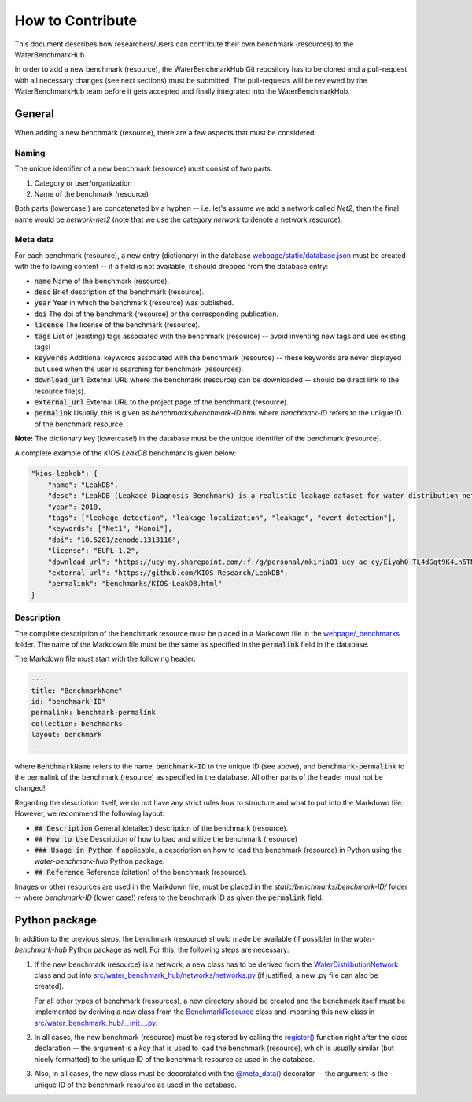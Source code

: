 .. _how_to_contribute:

*****************
How to Contribute
*****************

This document describes how researchers/users can contribute their own benchmark (resources)
to the WaterBenchmarkHub.

In order to add a new benchmark (resource), the WaterBenchmarkHub Git repository has to be cloned
and a pull-request with all necessary changes (see next sections) must be submitted.
The pull-requests will be reviewed by the WaterBenchmarkHub team before it gets accepted and
finally integrated into the WaterBenchmarkHub.

General
-------

When adding a new benchmark (resource), there are a few aspects that must be considered:

Naming
++++++

The unique identifier of a new benchmark (resource) must consist of two parts:

1. Category or user/organization
2. Name of the benchmark (resource)

Both parts (lowercase!) are concatenated by a hyphen -- i.e. let's assume we add a network
called `Net2`, then the final name would be `network-net2` (note that we use the category `network`
to denote a network resource).

Meta data
+++++++++

For each benchmark (resource), a new entry (dictionary) in the database
`webpage/static/database.json <https://github.com/WaterFutures/WaterBenchmarkHub/blob/dev/webpage/static/database.json>`_
must be created with the following content -- if a field is not available,
it should dropped from the database entry:

- :code:`name` Name of the benchmark (resource).
- :code:`desc` Brief description of the benchmark (resource).
- :code:`year` Year in which the benchmark (resource) was published.
- :code:`doi` The doi of the benchmark (resource) or the corresponding publication.
- :code:`license` The license of the benchmark (resource).
- :code:`tags` List of (existing) tags associated with the benchmark (resource) --
  avoid inventing new tags and use existing tags!
- :code:`keywords` Additional keywords associated with the benchmark (resource) --
  these keywords are never displayed but used when the user is searching for benchmark (resources).
- :code:`download_url` External URL where the benchmark (resource) can be downloaded --
  should be direct link to the resource file(s). 
- :code:`external_url` External URL to the project page of the benchmark (resource).
- :code:`permalink` Usually, this is given as `benchmarks/benchmark-ID.html`
  where `benchmark-ID` refers to the unique ID of the benchmark resource.

**Note:** The dictionary key (lowercase!) in the database must be the unique identifier of the benchmark (resource).

A complete example of the `KIOS LeakDB` benchmark is given below:

.. code:: JSON

	"kios-leakdb": {
            "name": "LeakDB",
            "desc": "LeakDB (Leakage Diagnosis Benchmark) is a realistic leakage dataset for water distribution networks.",
            "year": 2018,
            "tags": ["leakage detection", "leakage localization", "leakage", "event detection"],
            "keywords": ["Net1", "Hanoi"],
            "doi": "10.5281/zenodo.1313116",
            "license": "EUPL-1.2",
            "download_url": "https://ucy-my.sharepoint.com/:f:/g/personal/mkiria01_ucy_ac_cy/Eiyah0-TL4dGqt9K4Ln5TN0BRlroASbX35p53bS7or4j5A",
            "external_url": "https://github.com/KIOS-Research/LeakDB",
            "permalink": "benchmarks/KIOS-LeakDB.html"
        }

Description
+++++++++++

The complete description of the benchmark resource must be placed in a Markdown file in the
`webpage/_benchmarks <https://github.com/WaterFutures/WaterBenchmarkHub/blob/dev/webpage/_benchmarks>`_ folder.
The name of the Markdown file must be the same as specified in the :code:`permalink` field
in the database.

The Markdown file must start with the following header:

.. code:: YAML

	---
	title: "BenchmarkName"
	id: "benchmark-ID"
	permalink: benchmark-permalink
	collection: benchmarks
	layout: benchmark
	---
	
where :code:`BenchmarkName` refers to the name, :code:`benchmark-ID` to the unique ID (see above),
and :code:`benchmark-permalink` to the permalink of the benchmark (resource) as specified in
the database.
All other parts of the header must not be changed!

Regarding the description itself, we do not have any strict rules how to structure
and what to put into the Markdown file.
However, we recommend the following layout:

- :code:`## Description` General (detailed) description of the benchmark (resource).
- :code:`## How to Use` Description of how to load and utilize the benchmark (resource)
- :code:`### Usage in Python` If applicable, a description on how to load the benchmark (resource)
  in Python using the *water-benchmark-hub* Python package.
- :code:`## Reference` Reference (citation) of the benchmark (resource).

Images or other resources are used in the Markdown file, must be placed in the
`static/benchmarks/benchmark-ID/` folder -- where `benchmark-ID` (lower case!) refers to the
benchmark ID as given the :code:`permalink` field.


Python package
--------------

In addition to the previous steps, the benchmark (resource) should made be available
(if possible) in the *water-benchmark-hub* Python package as well.
For this, the following steps are necessary:

1. If the new benchmark (resource) is a network, a new class has to be derived from the
   `WaterDistributionNetwork <https://waterbenchmarkhub.readthedocs.io/en/latest/water_benchmark_hub.networks.html#water_benchmark_hub.networks.networks.WaterDistributionNetwork>`_
   class and put into
   `src/water_benchmark_hub/networks/networks.py <https://github.com/WaterFutures/WaterBenchmarkHub/blob/dev/src/water_benchmark_hub/networks/networks.py>`_
   (if justified, a new .py file can also be created).

   For all other types of benchmark (resources), a new directory should be created and
   the benchmark itself must be implemented by deriving a new class from the
   `BenchmarkResource <https://waterbenchmarkhub.readthedocs.io/en/latest/water_benchmark_hub.html#water_benchmark_hub.benchmark_resource.BenchmarkResource>`_
   class and importing this new class in
   `src/water_benchmark_hub/__init__.py <https://github.com/WaterFutures/WaterBenchmarkHub/blob/dev/src/water_benchmark_hub/__init__.py>`_.
2. In all cases, the new benchmark (resource) must be registered by calling the
   `register() <https://waterbenchmarkhub.readthedocs.io/en/latest/water_benchmark_hub.html#water_benchmark_hub.benchmarks.register>`_
   function right after the class declaration -- the argument is a *key* that is used to load
   the benchmark (resource), which is usually similar (but nicely formatted) to the unique ID of
   the benchmark resource as used in the database.
3. Also, in all cases, the new class must be decoratated with the
   `@meta_data() <https://waterbenchmarkhub.readthedocs.io/en/latest/water_benchmark_hub.html#water_benchmark_hub.meta_data.meta_data>`_
   decorator -- the argument is the unique ID of the benchmark resource as used in the database.
